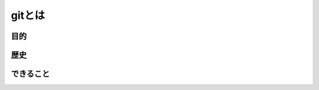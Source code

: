 ========================================
gitとは
========================================

目的
========================================

歴史
========================================

できること
========================================

